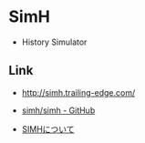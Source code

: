 * SimH
- History Simulator

** Link
- http://simh.trailing-edge.com/
- [[https://github.com/simh/simh][simh/simh - GitHub]]

- [[http://roguelife.org/~fujita/COOKIES/SIMH/][SIMHについて]]
